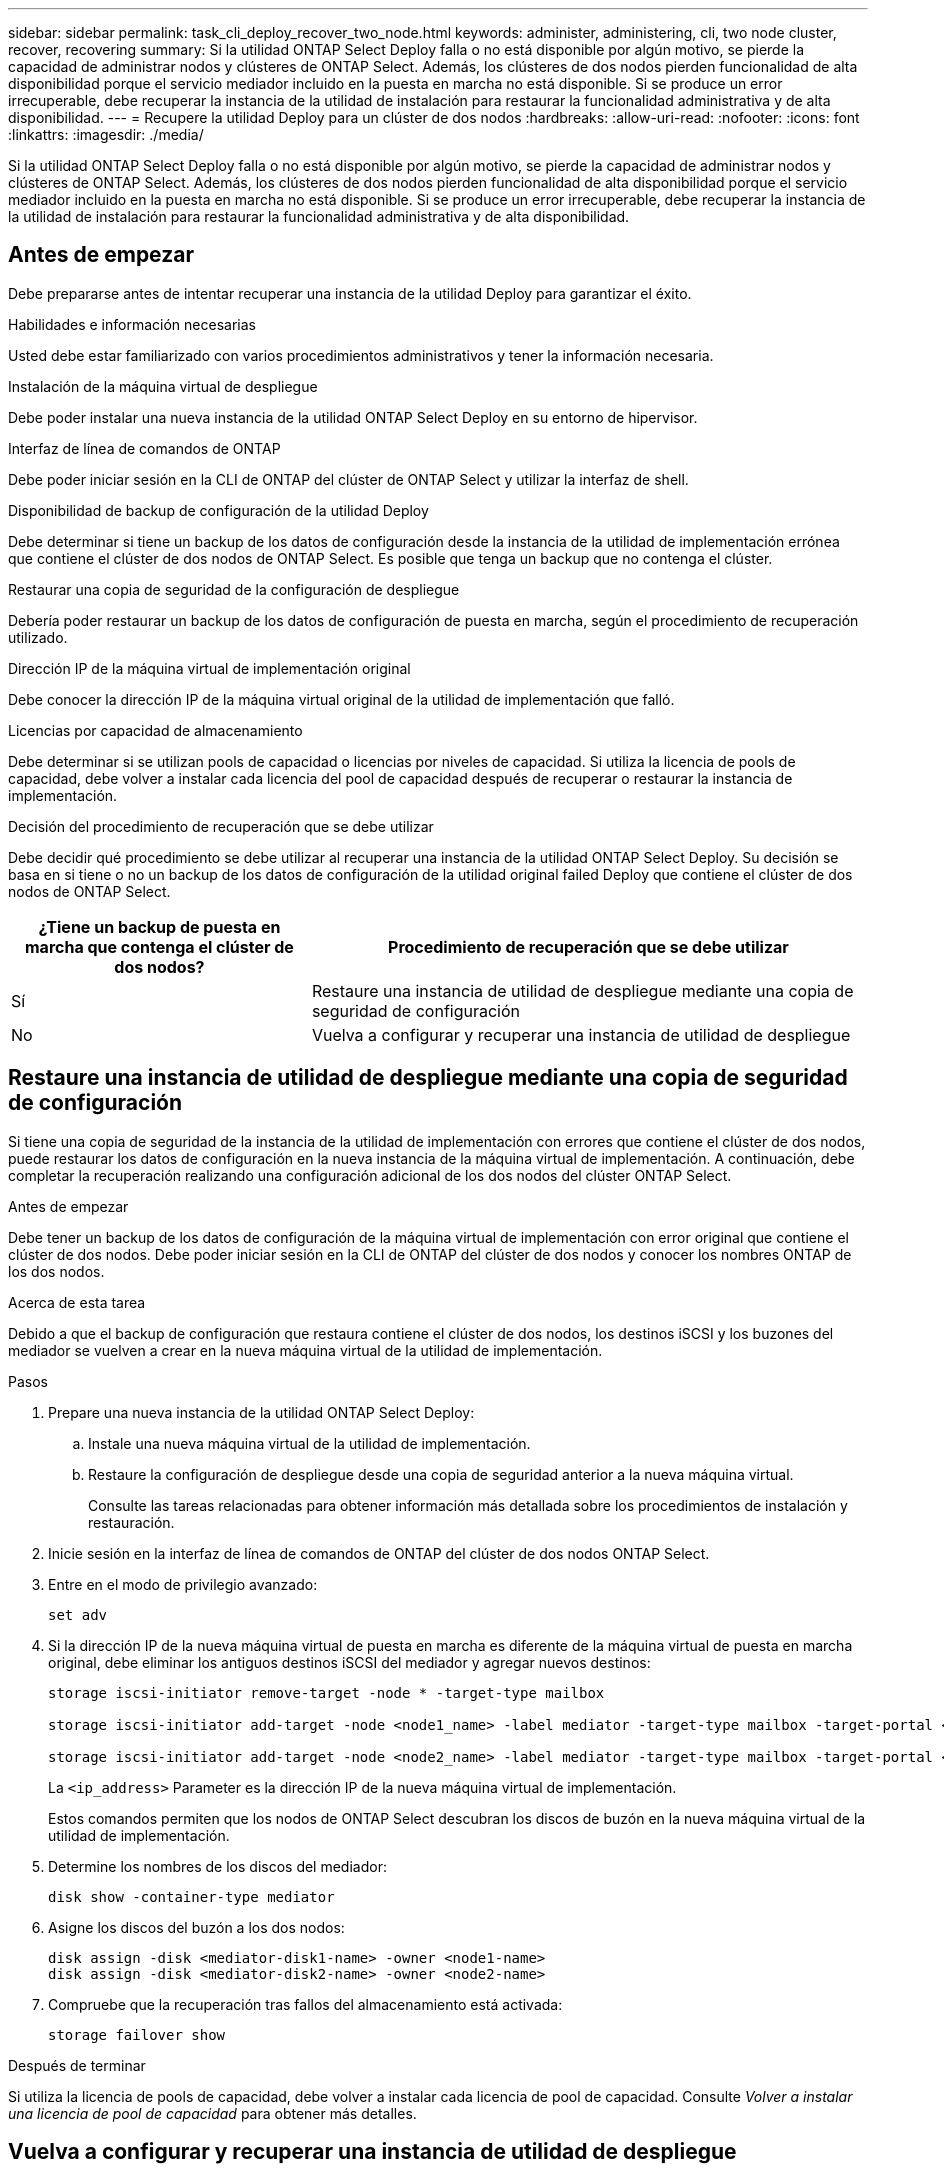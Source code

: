 ---
sidebar: sidebar 
permalink: task_cli_deploy_recover_two_node.html 
keywords: administer, administering, cli, two node cluster, recover, recovering 
summary: Si la utilidad ONTAP Select Deploy falla o no está disponible por algún motivo, se pierde la capacidad de administrar nodos y clústeres de ONTAP Select. Además, los clústeres de dos nodos pierden funcionalidad de alta disponibilidad porque el servicio mediador incluido en la puesta en marcha no está disponible. Si se produce un error irrecuperable, debe recuperar la instancia de la utilidad de instalación para restaurar la funcionalidad administrativa y de alta disponibilidad. 
---
= Recupere la utilidad Deploy para un clúster de dos nodos
:hardbreaks:
:allow-uri-read: 
:nofooter: 
:icons: font
:linkattrs: 
:imagesdir: ./media/


[role="lead"]
Si la utilidad ONTAP Select Deploy falla o no está disponible por algún motivo, se pierde la capacidad de administrar nodos y clústeres de ONTAP Select. Además, los clústeres de dos nodos pierden funcionalidad de alta disponibilidad porque el servicio mediador incluido en la puesta en marcha no está disponible. Si se produce un error irrecuperable, debe recuperar la instancia de la utilidad de instalación para restaurar la funcionalidad administrativa y de alta disponibilidad.



== Antes de empezar

Debe prepararse antes de intentar recuperar una instancia de la utilidad Deploy para garantizar el éxito.

.Habilidades e información necesarias
Usted debe estar familiarizado con varios procedimientos administrativos y tener la información necesaria.

.Instalación de la máquina virtual de despliegue
Debe poder instalar una nueva instancia de la utilidad ONTAP Select Deploy en su entorno de hipervisor.

.Interfaz de línea de comandos de ONTAP
Debe poder iniciar sesión en la CLI de ONTAP del clúster de ONTAP Select y utilizar la interfaz de shell.

.Disponibilidad de backup de configuración de la utilidad Deploy
Debe determinar si tiene un backup de los datos de configuración desde la instancia de la utilidad de implementación errónea que contiene el clúster de dos nodos de ONTAP Select. Es posible que tenga un backup que no contenga el clúster.

.Restaurar una copia de seguridad de la configuración de despliegue
Debería poder restaurar un backup de los datos de configuración de puesta en marcha, según el procedimiento de recuperación utilizado.

.Dirección IP de la máquina virtual de implementación original
Debe conocer la dirección IP de la máquina virtual original de la utilidad de implementación que falló.

.Licencias por capacidad de almacenamiento
Debe determinar si se utilizan pools de capacidad o licencias por niveles de capacidad. Si utiliza la licencia de pools de capacidad, debe volver a instalar cada licencia del pool de capacidad después de recuperar o restaurar la instancia de implementación.

.Decisión del procedimiento de recuperación que se debe utilizar
Debe decidir qué procedimiento se debe utilizar al recuperar una instancia de la utilidad ONTAP Select Deploy. Su decisión se basa en si tiene o no un backup de los datos de configuración de la utilidad original failed Deploy que contiene el clúster de dos nodos de ONTAP Select.

[cols="35,65"]
|===
| ¿Tiene un backup de puesta en marcha que contenga el clúster de dos nodos? | Procedimiento de recuperación que se debe utilizar 


| Sí | Restaure una instancia de utilidad de despliegue mediante una copia de seguridad de configuración 


| No | Vuelva a configurar y recuperar una instancia de utilidad de despliegue 
|===


== Restaure una instancia de utilidad de despliegue mediante una copia de seguridad de configuración

Si tiene una copia de seguridad de la instancia de la utilidad de implementación con errores que contiene el clúster de dos nodos, puede restaurar los datos de configuración en la nueva instancia de la máquina virtual de implementación. A continuación, debe completar la recuperación realizando una configuración adicional de los dos nodos del clúster ONTAP Select.

.Antes de empezar
Debe tener un backup de los datos de configuración de la máquina virtual de implementación con error original que contiene el clúster de dos nodos. Debe poder iniciar sesión en la CLI de ONTAP del clúster de dos nodos y conocer los nombres ONTAP de los dos nodos.

.Acerca de esta tarea
Debido a que el backup de configuración que restaura contiene el clúster de dos nodos, los destinos iSCSI y los buzones del mediador se vuelven a crear en la nueva máquina virtual de la utilidad de implementación.

.Pasos
. Prepare una nueva instancia de la utilidad ONTAP Select Deploy:
+
.. Instale una nueva máquina virtual de la utilidad de implementación.
.. Restaure la configuración de despliegue desde una copia de seguridad anterior a la nueva máquina virtual.
+
Consulte las tareas relacionadas para obtener información más detallada sobre los procedimientos de instalación y restauración.



. Inicie sesión en la interfaz de línea de comandos de ONTAP del clúster de dos nodos ONTAP Select.
. Entre en el modo de privilegio avanzado:
+
`set adv`

. Si la dirección IP de la nueva máquina virtual de puesta en marcha es diferente de la máquina virtual de puesta en marcha original, debe eliminar los antiguos destinos iSCSI del mediador y agregar nuevos destinos:
+
....
storage iscsi-initiator remove-target -node * -target-type mailbox

storage iscsi-initiator add-target -node <node1_name> -label mediator -target-type mailbox -target-portal <ip_address> -target-name <target>

storage iscsi-initiator add-target -node <node2_name> -label mediator -target-type mailbox -target-portal <ip_address> -target-name <target>
....
+
La `<ip_address>` Parameter es la dirección IP de la nueva máquina virtual de implementación.

+
Estos comandos permiten que los nodos de ONTAP Select descubran los discos de buzón en la nueva máquina virtual de la utilidad de implementación.

. Determine los nombres de los discos del mediador:
+
`disk show -container-type mediator`

. Asigne los discos del buzón a los dos nodos:
+
....
disk assign -disk <mediator-disk1-name> -owner <node1-name>
disk assign -disk <mediator-disk2-name> -owner <node2-name>
....
. Compruebe que la recuperación tras fallos del almacenamiento está activada:
+
`storage failover show`



.Después de terminar
Si utiliza la licencia de pools de capacidad, debe volver a instalar cada licencia de pool de capacidad. Consulte _Volver a instalar una licencia de pool de capacidad_ para obtener más detalles.



== Vuelva a configurar y recuperar una instancia de utilidad de despliegue

Si no tiene un backup de la instancia de la utilidad de implementación fallida que contiene el clúster de dos nodos, debe configurar el destino y buzón del mediador iSCSI en la nueva máquina virtual de implementación. A continuación, debe completar la recuperación realizando una configuración adicional de los dos nodos del clúster ONTAP Select.

.Antes de empezar
Debe tener el nombre del objetivo del mediador para la nueva instancia de la utilidad de despliegue. Debe poder iniciar sesión en la CLI de ONTAP del clúster de dos nodos y conocer los nombres ONTAP de los dos nodos.

.Acerca de esta tarea
Opcionalmente, se puede restaurar un backup de configuración en la nueva máquina virtual de implementación aunque no contenga el clúster de dos nodos. Debido a que el clúster de dos nodos no se vuelve a crear con la restauración, se debe añadir manualmente el destino iSCSI y el buzón mediador a la nueva instancia de la utilidad de implementación a través de la página web de documentación en línea de ONTAP Select en la implementación. Debe poder iniciar sesión en el clúster de dos nodos y conocer los nombres de ONTAP de los dos nodos.


NOTE: El objetivo del procedimiento de recuperación es restaurar el clúster de dos nodos a un estado en buen estado, donde se pueden realizar operaciones normales de toma de control de ha y devolución.

.Pasos
. Prepare una nueva instancia de la utilidad ONTAP Select Deploy:
+
.. Instale una nueva máquina virtual de la utilidad de implementación.
.. Si lo desea, puede restaurar la configuración de implementación desde un backup anterior a la nueva máquina virtual.
+
Si restaura una copia de seguridad anterior, la nueva instancia de implementación no contendrá el clúster de dos nodos. Consulte la sección de información relacionada para obtener información más detallada sobre los procedimientos de instalación y restauración.



. Inicie sesión en la interfaz de línea de comandos de ONTAP del clúster de dos nodos ONTAP Select.
. Entrar en el modo privilegiado avanzado:
+
`set adv`

. Obtenga el nombre del destino iSCSI del mediador:
+
`storage iscsi-initiator show -target-type mailbox`

. Acceda a la página web de documentación en línea de la nueva máquina virtual de la utilidad de implementación e inicie sesión mediante la cuenta de administrador:
+
`\http://<ip_address>/api/ui`

+
Se debe usar la dirección IP de la máquina virtual de implementación.

. Haga clic en *Mediator* y luego en *GET /mediadores*.
. Haga clic en *probar!* para mostrar una lista de mediadores mantenidos por despliegue.
+
Anote el ID de la instancia de mediador deseada.

. Haga clic en *Mediator* y luego en *POST*.
. Proporcione el valor para mediador_id
. Haga clic en *Modelo* junto a. `iscsi_target` y complete el valor de nombre.
+
Use el nombre de destino del parámetro IQN_name.

. Haga clic en *probar!* para crear el destino iSCSI del mediador.
+
Si la solicitud es correcta, recibirá el código de estado HTTP 200.

. Si la dirección IP de la nueva máquina virtual de implementación es diferente de la máquina virtual de implementación original, debe utilizar la interfaz de línea de comandos de ONTAP para eliminar los antiguos destinos iSCSI del mediador y agregar nuevos destinos:
+
....
storage iscsi-initiator remove-target -node * -target-type mailbox

storage iscsi-initiator add-target -node <node1_name> -label mediator -target-type mailbox -target-portal <ip_address> -target-name <target>

storage iscsi-initiator add-target -node <node2_name> -label mediator-target-type mailbox -target-portal <ip_address> -target-name <target>
....
+
La `<ip_address>` Parameter es la dirección IP de la nueva máquina virtual de implementación.



Estos comandos permiten que los nodos de ONTAP Select descubran los discos de buzón en la nueva máquina virtual de la utilidad de implementación.

. Determine los nombres de los discos del mediador:
+
`disk show -container-type mediator`

. Asigne los discos del buzón a los dos nodos:
+
....
disk assign -disk <mediator-disk1-name> -owner <node1-name>

disk assign -disk <mediator-disk2-name> -owner <node2-name>
....
. Compruebe que la recuperación tras fallos del almacenamiento está activada:
+
`storage failover show`



.Después de terminar
Si utiliza la licencia de pools de capacidad, debe volver a instalar cada licencia de pool de capacidad. Consulte Volver a instalar una licencia de pool de capacidad para obtener detalles adicionales.

.Información relacionada
* link:task_install_deploy.html["Instale ONTAP Select Deploy"]
* link:task_cli_migrate_deploy.html#restoring-the-deploy-configuration-data-to-the-new-virtual-machine["Restaure los datos de configuración de implementación en la nueva máquina virtual"]
* link:task_adm_licenses.html#reinstalling-a-capacity-pool-license["Vuelva a instalar una licencia de grupo de capacidad"]


